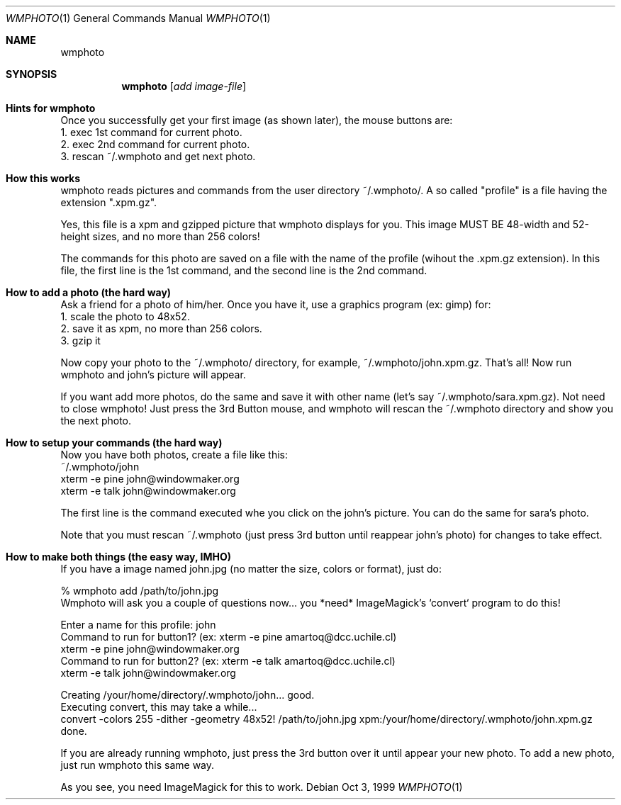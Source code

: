 .\" $OpenBSD: wmphoto.1,v 1.1.1.1 2001/01/16 22:44:43 naddy Exp $
.Dd Oct 3, 1999
.Dt WMPHOTO 1
.Os
.Sh NAME
.Nm wmphoto
.Md show photo
.Sh SYNOPSIS
.Nm wmphoto
.Op Ar add image-file
.Sh Hints for wmphoto

Once you successfully get your first image (as shown later), the
mouse buttons are:
.br
1. exec 1st command for current photo.
.br
2. exec 2nd command for current photo.
.br
3. rescan ~/.wmphoto and get next photo.



.Sh How this works

wmphoto reads pictures and commands from the user directory ~/.wmphoto/.
A so called "profile" is a file having the extension ".xpm.gz".

Yes, this file is a xpm and gzipped picture that wmphoto displays
for you.  This image MUST BE 48-width and 52-height sizes, and no more than
256 colors!

The commands for this photo are saved on a file with the name of
the profile (wihout the .xpm.gz extension).  In this file, the first line
is the 1st command, and the second line is the 2nd command.



.Sh How to add a photo (the hard way)

Ask a friend for a photo of him/her.  Once you have it, use a graphics
program (ex: gimp) for:
.br
1. scale the photo to 48x52.
.br
2. save it as xpm, no more than 256 colors.
.br
3. gzip it

Now copy your photo to the ~/.wmphoto/ directory, for example,
~/.wmphoto/john.xpm.gz.  That's all!  Now run wmphoto and john's picture will
appear.

If you want add more photos, do the same and save it with other name
(let's say ~/.wmphoto/sara.xpm.gz).  Not need to close wmphoto!  Just press
the 3rd Button mouse, and wmphoto will rescan the ~/.wmphoto directory and
show you the next photo.



.Sh How to setup your commands (the hard way)

Now you have both photos, create a file like this:
.br
~/.wmphoto/john
.br
xterm -e pine john@windowmaker.org
.br
xterm -e talk john@windowmaker.org

The first line is the command executed whe you click on the john's
picture.  You can do the same for sara's photo.

Note that you must rescan ~/.wmphoto (just press 3rd button until
reappear john's photo) for changes to take effect.



.Sh How to make both things (the easy way, IMHO)

If you have a image named john.jpg (no matter the size, colors or
format), just do:

% wmphoto add /path/to/john.jpg
.br
Wmphoto will ask you a couple of questions now...
you *need* ImageMagick's `convert` program to do this!

Enter a name for this profile: john
.br
Command to run for button1? (ex: xterm -e pine amartoq@dcc.uchile.cl)
.br
xterm -e pine john@windowmaker.org
.br
Command to run for button2? (ex: xterm -e talk amartoq@dcc.uchile.cl)
.br
xterm -e talk john@windowmaker.org

Creating /your/home/directory/.wmphoto/john... good.
.br
Executing convert, this may take a while...
.br
convert -colors 255 -dither -geometry 48x52! /path/to/john.jpg xpm:/your/home/directory/.wmphoto/john.xpm.gz done.
.br

If you are already running wmphoto, just press the 3rd
button over it until appear your new photo.
To add a new photo, just run wmphoto this same way.

As you see, you need ImageMagick for this to work.

